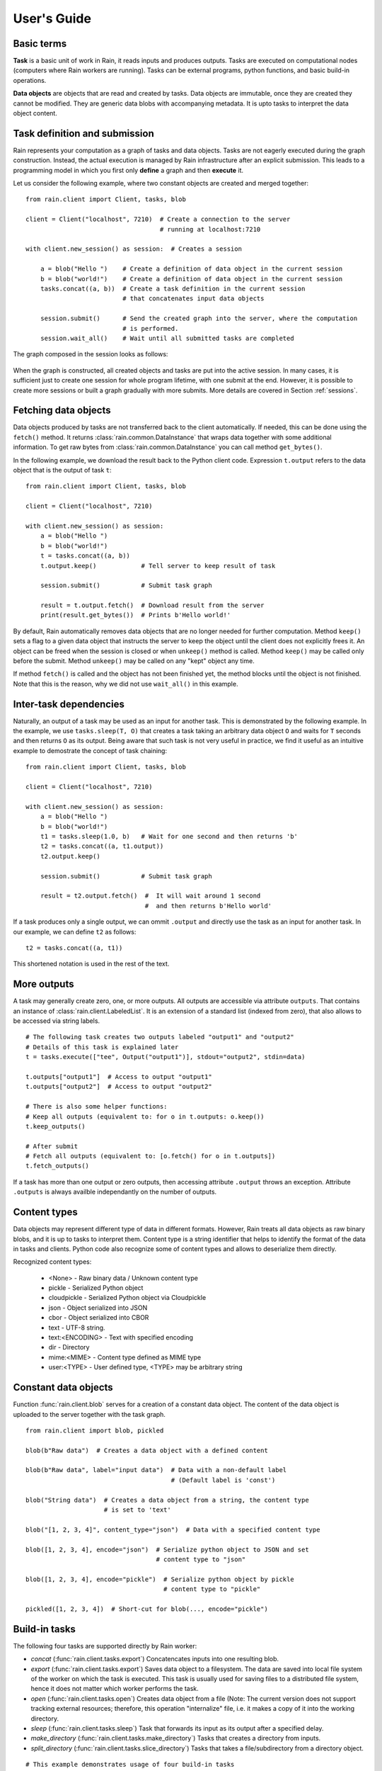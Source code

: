 
User's Guide
************

Basic terms
===========

**Task** is a basic unit of work in Rain, it reads inputs and produces outputs.
Tasks are executed on computational nodes (computers where Rain workers are
running). Tasks can be external programs, python functions, and basic build-in
operations.

**Data objects** are objects that are read and created by tasks. Data objects
are immutable, once they are created they cannot be modified. They are generic
data blobs with accompanying metadata. It is upto tasks to interpret the data
object content.


Task definition and submission
==============================

Rain represents your computation as a graph of tasks and data objects. Tasks are
not eagerly executed during the graph construction. Instead, the actual
execution is managed by Rain infrastructure after an explicit submission. This
leads to a programming model in which you first only **define** a graph and then
**execute** it.

Let us consider the following example, where two constant objects are created
and merged together::

  from rain.client import Client, tasks, blob

  client = Client("localhost", 7210)  # Create a connection to the server
                                      # running at localhost:7210

  with client.new_session() as session:  # Creates a session

      a = blob("Hello ")    # Create a definition of data object in the current session
      b = blob("world!")    # Create a definition of data object in the current session
      tasks.concat((a, b))  # Create a task definition in the current session
                            # that concatenates input data objects

      session.submit()      # Send the created graph into the server, where the computation
                            # is performed.
      session.wait_all()    # Wait until all submitted tasks are completed

The graph composed in the session looks as follows:

.. figure:: imgs/helloworld.svg
   :alt: Example of task graph

When the graph is constructed, all created objects and tasks are put into the
active session. In many cases, it is sufficient just to create one session for
whole program lifetime, with one submit at the end. However, it is possible to
create more sessions or built a graph gradually with more submits. More details
are covered in Section :ref:`sessions`.


Fetching data objects
=====================

Data objects produced by tasks are not transferred back to the client
automatically. If needed, this can be done using the ``fetch()`` method. It
returns :class:`rain.common.DataInstance` that wraps data together with some
additional information. To get raw bytes from :class:`rain.common.DataInstance`
you can call method ``get_bytes()``.

In the following example, we download the result back to the Python client code.
Expression ``t.output`` refers to the data object that is the output of task
``t``::


  from rain.client import Client, tasks, blob

  client = Client("localhost", 7210)

  with client.new_session() as session:
      a = blob("Hello ")
      b = blob("world!")
      t = tasks.concat((a, b))
      t.output.keep()            # Tell server to keep result of task

      session.submit()           # Submit task graph

      result = t.output.fetch()  # Download result from the server
      print(result.get_bytes())  # Prints b'Hello world!'


By default, Rain automatically removes data objects that are no longer needed
for further computation. Method ``keep()`` sets a flag to a given data object
that instructs the server to keep the object until the client does not
explicitly frees it. An object can be freed when the session is closed or when
``unkeep()`` method is called. Method ``keep()`` may be called only before the
submit. Method ``unkeep()`` may be called on any "kept" object any time.

If method ``fetch()`` is called and the object has not been finished yet, the
method blocks until the object is not finished. Note that this is the reason,
why we did not use ``wait_all()`` in this example.


Inter-task dependencies
=======================

Naturally, an output of a task may be used as an input for another task. This
is demonstrated by the following example. In the example, we use
``tasks.sleep(T, O)`` that creates a task taking an arbitrary data object ``O``
and waits for ``T`` seconds and then returns ``O`` as its output. Being aware
that such task is not very useful in practice, we find it useful as an
intuitive example to demostrate the concept of task chaining::

  from rain.client import Client, tasks, blob

  client = Client("localhost", 7210)

  with client.new_session() as session:
      a = blob("Hello ")
      b = blob("world!")
      t1 = tasks.sleep(1.0, b)   # Wait for one second and then returns 'b'
      t2 = tasks.concat((a, t1.output))
      t2.output.keep()

      session.submit()           # Submit task graph

      result = t2.output.fetch()  #  It will wait around 1 second
                                  #  and then returns b'Hello world'

If a task produces only a single output, we can ommit ``.output`` and directly
use the task as an input for another task. In our example, we can define ``t2``
as follows::

  t2 = tasks.concat((a, t1))

This shortened notation is used in the rest of the text.


More outputs
============

A task may generally create zero, one, or more outputs. All outputs are
accessible via attribute ``outputs``. That contains an instance of
:class:`rain.client.LabeledList`. It is an extension of a standard list
(indexed from zero), that also allows to be accessed via string labels.

::

   # The following task creates two outputs labeled "output1" and "output2"
   # Details of this task is explained later
   t = tasks.execute(["tee", Output("output1")], stdout="output2", stdin=data)

   t.outputs["output1"]  # Access to output "output1"
   t.outputs["output2"]  # Access to output "output2"

   # There is also some helper functions:
   # Keep all outputs (equivalent to: for o in t.outputs: o.keep())
   t.keep_outputs()

   # After submit
   # Fetch all outputs (equivalent to: [o.fetch() for o in t.outputs])
   t.fetch_outputs()

If a task has more than one output or zero outputs, then accessing attribute
``.output`` throws an exception. Attribute ``.outputs`` is always availble
independantly on the number of outputs.


Content types
=============

Data objects may represent different type of data in different formats. However,
Rain treats all data objects as raw binary blobs, and it is up to tasks to
interpret them. Content type is a string identifier that helps to identify the
format of the data in tasks and clients. Python code also recognize some of
content types and allows to deserialize them directly.

Recognized content types:

  * <None> - Raw binary data / Unknown content type
  * pickle - Serialized Python object
  * cloudpickle - Serialized Python object via Cloudpickle
  * json - Object serialized into JSON
  * cbor - Object serialized into CBOR
  * text - UTF-8 string.
  * text:<ENCODING> - Text with specified encoding
  * dir - Directory
  * mime:<MIME> - Content type defined as MIME type
  * user:<TYPE> - User defined type, <TYPE> may be arbitrary string


Constant data objects
=====================

Function :func:`rain.client.blob` serves for a creation of a constant data
object. The content of the data object is uploaded to the server together with
the task graph.

::

   from rain.client import blob, pickled

   blob(b"Raw data")  # Creates a data object with a defined content

   blob(b"Raw data", label="input data")  # Data with a non-default label
                                          # (Default label is 'const')

   blob("String data")  # Creates a data object from a string, the content type
                        # is set to 'text'

   blob("[1, 2, 3, 4]", content_type="json")  # Data with a specified content type

   blob([1, 2, 3, 4], encode="json")  # Serialize python object to JSON and set
                                      # content type to "json"

   blob([1, 2, 3, 4], encode="pickle")  # Serialize python object by pickle
                                        # content type to "pickle"

   pickled([1, 2, 3, 4])  # Short-cut for blob(..., encode="pickle")


Build-in tasks
==============

The following four tasks are supported directly by Rain worker:

* *concat* (:func:`rain.client.tasks.export`) Concatencates inputs into one
  resulting blob.
* *export* (:func:`rain.client.tasks.export`) Saves data object to a filesystem.
  The data are saved into local file system of the worker on which the task is
  executed. This task is usually used for saving files to a distributed file
  system, hence it does not matter which worker performs the task.
* *open* (:func:`rain.client.tasks.open`) Creates data object from a file (Note:
  The current version does not support tracking external resources; therefore,
  this operation "internalize" file, i.e. it makes a copy of it into the working
  directory.
* *sleep* (:func:`rain.client.tasks.sleep`) Task that forwards its input as its
  output after a specified delay.
* *make_directory* (:func:`rain.client.tasks.make_directory`) Tasks that creates
  a directory from inputs.
* *split_directory* (:func:`rain.client.tasks.slice_directory`) Tasks that takes
  a file/subdirectory from a directory object.



::

  # This example demonstrates usage of four build-in tasks

  from rain.client import tasks, Client, blob


  client = Client("localhost", 7210)

  with client.new_session() as session:

      # Create tasks opening an external file
      data1 = tasks.open("/path/to/data")

      # Create a constant object
      data2 = blob("constant data")

      # Merge two objects
      merge = tasks.concat((data1, data2))

      # Sleep for 1s
      result = tasks.sleep(1, merge)

      # Write result into file
      tasks.export(result, "/path/to/result")

      session.submit()
      session.wait_all()


Running external programs
=========================

Task ``tasks.execute``
----------------------

The whole functionality is built around build-in task
:func:`rain.client.tasks.execute`. When a program is executed through
:func:`rain.client.tasks.execute`, then a new temporary directory is created.
This directory will be removed at the end of program execution. The current
working directory of the program is set to this directory.

The idea is that this directory is program's sandbox where input data objects
are mapped and files created in this directory may be moved out as new data
objects when computation completes. Therefore, in contrast with many other
workflow systems, programs in rain should not be called with absolute paths in
arguments but use relative paths (to stay in its working directory). Workers try
to avoid unnecessary data object replication in the cases when a data object is
used by multiple tasks that run on the same worker.

If the executed program terminates with a non-zero code, then tasks fails and
content of standard error output is written into the error message.

The simple example looks as follow::

  tasks.execute("sleep 1")

This creates a task with no inputs and no outputs executing program "sleep" with
argument "1". Arguments are parsed in shell-like manner.
Arguments can be also specified explicitly as a list::

  tasks.execute(("sleep",  "1"))

Command may be also interpreted by shell, if the argument ``shell=True`` is
provided::

  tasks.execute("sleep 1 && sleep 1", shell=True)


Outputs
-------

Files created during task execution or task standard output can be used as the
output of :func:`rain.cient.tasks.execute`. The following example calls program
``wget`` that downloads web page at https://github.com/ and saves it as
`index.html`. The created file is forwarded as the output of the task.

::

  from rain.client import Client, task, Output

  client = Client("localhost", 7210)

  with client.new_session() as session:
      t = tasks.execute("wget https://github.com/",
                         output_paths=[Output("index", path="index.html")])
      t.output.keep()

      session.submit()
      result = t.output.fetch().get_bytes()

The class :class:`rain.client.Output` allows to configure the outputs. The first
argument is the label of the output. The argument ``path`` sets the path to the
file used as output. It is a relative path w.r.t. the working directory of the
task. If the path is not defined, then label is used as path; e.g.
``Output("my_output")`` is equivalent to ``Output("my_output",
path="my_output")``. The Output instance can be also used for specification of
additional attributes such content type or size hint. Please see the class
documentation for more details.

If we do not want to configure the output, it is possible to use just a string
instead of instance of ``Output``. It creates the output with the same label and
path as the given string. Therefore we can create the previous task as follows::

  t = tasks.execute("wget https://github.com/", output_paths=["index.html"])

The only difference is that label of the output is now "index.html" (not
"index").

Of course, more than one output may be specified. Program ``wget`` allows to
redirect its log to a file through ``--output-file`` option::

  t = tasks.execute("wget https://github.com/ --output-file log",
                    outputs_paths=["index.html", "log"])

This creates a task with two outputs with labels "index.html" and "log". The outputs
are available using standard syntax, e.g. ``t.outputs["log"]``.

Outputs can be also passed directly as program arguments. This is a shortcut for
two actions: passing the output path as an argument and putting output into
``output_paths``. The example above can be written as follows::

  t = tasks.execute(["wget", "https://github.com/", "--output-file", Output("log")],
                    output_paths=["index.html"])

The argument ``stdout`` allows to use program's standard output::

   # Creates output from stdout labelled "stdout"
   tasks.execute("ls /", stdout=True)

   # Creates output from stdout with label "my_label"
   tasks.execute("ls /", stdout="my_label")

   # Creates output through Output object, argument 'path' is not allowed
   tasks.execute("ls /", stdout=Output("my_label"))


Inputs
------

Data objects can be mapped into the working directory of
:func:`rain.client.tasks`. The simplest case is to use a data object directly as
arguments for a program. In such case, the data object is mapped into randomly
named file and the name is placed into program arguments.

::

  from rain.client import Client, task, blob

  client = Client("localhost", 7210)

  with client.new_session() as session:
      data = blob(b"It is\nrainy day\n")

      # Maps 'data' into file XXX where is a random name and executes
      # "grep rain XXX"
      task = tasks.execute(["grep", "rain", data], stdout=True)
      task.output.keep()

      session.submit()
      print(task.output.fetch().get_bytes())  # Prints b"rainy day"

For additional settings and file name control, there is
:class:`rain.client.Input`, that is a counter-part for
:class:`rain.client.Output`. It can be used as follows::

    from rain.client import Client, task, Input

    ...

    # It executes a program "a-program" with arguments "argument1" and "myfile"
    # and while it maps dataobject in variable 'data' into file 'myfile'
    my_data = ... # A data object
    task = tasks.execute(["a-program", "argument1",
                          Input("my_label", path="myfile", dataobj=my_data)])

The argument ``input_paths`` of :func:`rain.client.tasks.execute` serves to map
a data object into file without putting its filename into the program
arguments::

  # It executes a program "a-program" with arguments "argument1"
  # and while it maps dataobject in variable 'data' into file 'myfile'
  tasks.execute(["a-program", "argument1"],
                input_paths=[Input("my_label", path="myfile", dataobj=my_data)])

The argument ``stdin`` serves to map a data object on the standard input of the
program::

  # Executes a program "a-program" with argument "argument1" while mapping
  # a data object on the standard input
  tasks.execute(["a-program", "argument1"], stdin=my_data)


Factory ``Program``
-------------------

In many cases, we need to call the same program with the same argument set.
Class :class:`rain.client.Program` serves as a factory for
:func:`rain.client.tasks.execute` for this purpose. An instance of ``Program``
can be called as a function that takes data objects; the call creates a task in
the active session.

::

  from rain.client import Client, blob, Program, Input

  rain_grep = Program(["grep", "rain", Input("my_input", path="my_file")], stdout=True)

  client = Client("localhost", 7210)

  with client.new_session() as session:
      data = blob(b"It is\nrainy day\n")

      # Creates a task that executes "grep rain my_file" where dataobject in variable
      # 'data' is mapped into <FILE>
      task = rain_grep(my_input=data)

``Program`` accepts the same arguments as ``execute``, including
``input_paths``, ``output_paths``, ``stdin``, and ``stdout``. The only
difference is that in all places where data object could be used, ``Input``
instance (without ``dataobj`` argument) has to be used, since ``Program``
defines "pattern" indepedently on a particular session.


Python tasks
============

Among build-in tasks, Rain allows to run additional types of tasks via
subworkers. Rain is shipped with Python subworker, that allows to execute
arbitrary Python code.

Decorator ``@remote``
---------------------

Decorator :func:`rain.client.remote` turns a python function into a
Rain task. Let us consider the following example::

  from rain.client import Client, remote

  @remote()
  def hello(ctx):
      return "Hello world!"

  client = Client("localhost", 7210)

  with client.new_session() as session:
      t = hello()                # Create a task
      t.output.keep()
      session.submit()
      result = t.output.fetch()
      print(result)              # Prints b'Hello world!'

The decorator changes the behavior of the decorated function in a way that
calling it no longer executes it in the client but creates a task that executes
the function in a python subworker. Worker starts and manages subworkers as
necessary, there is no need of any action from the user.

The decorated function should accept at least one argument. As the first
argument, the context of the execution is passed to the function. Context
enables some actions within the task. It is a convention to name this argument
as ``ctx``.


Inputs
------

Decorated function may take more parameters than ``ctx``; these parameters
define inputs of the task. By default, they can be arbitrary Python objects and
they are serialized via ``cloudpickle``. If the decorated function is called
with a data object, it is invokend with :class:`rain.common.DataInstance` that
contains data defined by the object::

  from rain.client import Client, remote, blob

  @remote()
  def hello(ctx, data1, data2):
      return data1 + data2.get_bytes()

  client = Client("localhost", 7210)
  with client.new_session() as s:

      # Create data object
      data = blob("Rain!")

      # Creates a task calling function 'hello' in worker
      t = hello(b"Hello ", data)

      t.output.keep()
      s.submit()
      s.wait_all()

      # Prints b'Hello Rain!"
      print(t.output.fetch().get_bytes())

In remotely executed Python code, Rain data objects are replaced with actual
data instances. All occurences of data objects are replaced, even those
encapsulated in own data structures::

  class MyClass:

      def __init__(self, my_data):
          self.my_data = my_data


   @remote()
   def my_call(ctx, input):
       # If we assume a call of this function as below,
       # we obtain an instance of MyClass where attribute 'my_data'
       # is list of instances of DataInstance
       return b""

   ...

   my_instance = MyClass([blob(b"data1"), blob(b"data2"), blob(b"data3")])
   task = my_call(my_instance)

.. note::
   It is possible to pass also generators as arguments to remote functions, and
   it works as expected. However, Rain has to include all data objects occuring
   in related expressions as task dependencies. Therefore, you may create more
   dependencies then expected. To avoid this problems, we recommend to evaluate
   generators before passing to remote functions, especiialy if it is a
   filtering kind of generator.

All metadata of data objects (including content type) are passed to the data
instances occuring in remote functions. Therefore, it is possible to call method
``load()`` on data instances to deserialize objects according to their content
types::

   @remote()
   def fn1(ctx, data):
       # Load according content type. Throws an error if content type is not provided
       loaded_data = data.load()
       ...

   # Automatically call load() on specific argument
   @remote(inputs={"data": Input(load=True)})
   def fn2(ctx, data):
       ....

   # Automatically call load() on all arguments
   @remote(auto_load=True)
   def fn3(ctx, data):
       ....

   # Example of calling:
   data = blob([1,2,3,4], encode="json")
   fn1(data)

The second case uses :class:`rain.common.Input` to configure individual
parameters. It can be also used for additional configurations, like data-object
size hints for Rain scheduler, or content type specification::

   # The following function asks for a dataobject with content type "json" as
   # its argument. If the function is called the following happens:
   # 1) If the input dataobject has content type "json", it is passed as it is
   # 2) If the input dataobject has no content type (None), then content type "json"
        is set as the object content type
   # 3) If the input dataobject has content type different from "json", the task fails

   @remote(inputs={"data": Input(content_type="json")})
   def fn1(ctx, data):
       pass


Outputs
-------

By default, it is expected that a remote function returns one data object. It
may return an instance of ``bytes`` or ``str`` that will be used as content of
the resulting data object. If an instance of bytes is returned then the content
type of resulting object is ``None``, if a string is returned then the content
type is set to "text". A remote function may also return a data instance, when
you want to set additional attributes of data object. More outputs may be
configured via ``outputs`` attribute of remote::

    @remote()
    def fn1(ctx):
        return b"Returning bytes"

    @remote()
    def fn2(ctx):
        return "Returning string"

    # Configuring more unlabaled outputs
    @remote(outputs=3)
    def fn3(ctx):
        (b"data1", b"data2", b"data3")

    # No output
    @remote(outputs=0)
    def fn4(ctx):
         pass

    # Configuring labeled outputs
    @remote(outputs=("label1", "label2"))
    def fn5(ctx):
         return {"label1": b"data1", "label2": b"data2"}

    # Set content types of resulting objects
    @remote(outputs=(Output(content_type="json"), Output(content_type="json"))
    def fn6(ctx):
        return ("[1, 2, 3]", "{'x': 123}")

    # Automatically encode resulting objects
    @remote(outputs=(Output(encode="pickle"), Output(encode="json"))
    def fn7(ctx):
        return ([1, 2, 3], {"x": 123})


Debug stream
------------

Method ``debug`` on the context allows to write messages into debug stream that
can be found in task attribute "debug" and it is also part of an error message
when the task fails.

::

    @remote()
    def remote_fn(ctx):
        a = 11
        b = a + 10
        ctx.debug("Variable a = {}", a)
        ctx.debug("Variable b = {}", b)
        raise Exception("Error occured!")

    # When this task is executed, you get the following error message:
    #
    # Exception: Error occured!
    #
    # Debug:
    # Variable a = 11
    # Variable b = 21


Type hints
----------

If you are using sufficiently new Python (>=3.5), you can use type hints
to define outputs and inputs, e.g.::

    @remote
    def test1(ctx, a : Input(content_type="json")) -> Output(encode='pickle', label='test_pickle');
        pass


Resources
=========

In the current version, the only resource that can be configured is the number
of cpus. This following example shows how to request a a specific number of
cpus for a task::

  # Reserve 4 CPUs for execution of a program
  tasks.execute("a-parallel-program", cpus=4)

  # Resere 4 CPUs for a Python task
  @remote(cpus=4)
  def myfunction(ctx):
      pass


Attributes
==========

Each task and data object has an assigned *attributes* a dictionary of JSON
serializable values. Some attributes are set when task/object is created, some
are added when object is computed or finished. When an object/task is finished,
attributes are no longer changed.

A client may ask for attributes of any task/object as long as session is open;
"keep" flag is not necessary. Attributes are not updated automatically,
``fetch()`` or ``update()`` has to be called to update attributes.

::

    with client.new_session() as s:
        task = tasks.execute("sleep 1")
        s.submit()

        s.wait_all()

        # Download recent attributes
        task.update()

        # Print name of worker where task was executed
        print(task.attributes["info"]["worker"])

TODO: List of build-in attributes

Users are allowed to store arbitrary information under keys "user_spec" and "user_info".
The former serves for task configuration, the latter serves for information generated
during task execution.

::

    @remote()
    def attr_demo(ctx):
       # read user defined attributes
       spec = ctx.attributes["user_spec"]

       # setup new "user_info" attribute
       ctx.attributes["user_info"] = [1, 2, spec]
       return b"Result"

    with client.new_session() as session:
        task = attr_demo()
        task.attributes["user_spec"] = "mystring"
        session.submit()
        session.wait_all()
        task.update()

        # prints: [1, 2, "mystring"]
        print(tasks.attributes["user_info"])


Waiting for object(s) and task(s)
=================================

Waiting for a completion of a single task/object is done using the ``wait()``
method directly on awaited task or data object. Multiple tasks/objects can be
awaited at once using the ``wait`` method with a set of tasks/obejcts on
session::


  with client.new_session() as session:
      a = blob("Hello world")
      t1 = tasks.sleep(1.0, a)
      t2 = tasks.sleep(2.0, a)
      session.submit()

      t1.wait()  # This blocks until t1 is finished, independently of t2
      t2.output.wait()  # Waits until a data object is not finished

      # The same as two lines above, but since we are doing it at once, it is
      # slightly more efficient
      session.wait([t1, t2.output])


.. note::

  Note that in the case of ``wait()`` (in contrast with ``fetch()``), object
  does not have to be marked as "kept".


Directories
===========

Rain allows to use directories in similar way to blobs. Rain allows to create
directory data objects that can be passed to ``tasks.execute()``, remote python
code, and other places without any differences. There are only two specific
features:

  - If a directory dataobject is mapped to a file system it is mapped as directory
    (not as a file as in the case of blobs).
  - If a directory is viewed as raw bytes (e.g. method ``get_bytes`` on data instance), tar file is returned.

::

   from rain import

   from rain.client import Client, tasks, blob, Output, directory

   client = Client("localhost", 7210)

   with client.new_session() as session:

       # Creates a directory object from client's local file system
       # Recursively collects all files and directories in /path/to/dir
       d = directory("/path/to/dir")

       # Create blob data objects
       data1 = blob(b"12345")
       data2 = blob(b"67890")

       # Task that creates a directory from data objects
       d2 = tasks.make_directory(tasks.make_directory([
            ("myfile.txt", data1),  # Map 'data1' as file 'myfile.txt' into directory
            ("adir", d),  # Map directory 'd' as subdir named 'adir'
            ("a/deep/path/x", data2),  # Map 'data2' as a file 'x'; all subdirs on path is created
       ])

       # Task taking a file from a directory data object
       d3 = tasks.slice_directory(d2, "a/deep/path/x")

       # Task taking a directory from a directory data object
       d3 = tasks.slice_directory(d2, "a/deep", content_type="dir")

       # Taking directory as outpout of task.execute
       tasks.execute("git clone https://github.com/substantic/rain",
                     output_paths=[Output("rain", content_type="dir")])


.. _sessions:

Sessions
========

Overview
--------

The client allows to create one or more sessions. Sessions are the environment
scopes where application create task graphs and submit them into the server.
Sessions follows the following rules:

  * Each client may manage multiple sessions. Tasks and data object in different
    sessions are independent and they may be executed simultaneously.

  * If a client disconnects, all sessions created by the client are terminated,
    i.e. running tasks are stopped and data objects are removed.
    (Persistent sessions are not supported in the current version)

  * If any task in a session fails, the session is labeled as failed, and all
    running tasks in the session are stopped. Any access to tasks/objects in the
    session will throw an exception containing error that caused the problem.
    Destroying the session is the only operation that does not throw the exception.
    Other sessions are not affected.


Active session
--------------

Rain client maintains a global stack of sessions and ``with`` block moves a
session on the top of the stack and removes it from the stack when the block
ends. The session on the top of the stack is called *active* session. The
following example demonstrates when a session is active::

  from rain.client import Client, tasks, blob

  client = Client("localhost", 7210)

  # no session is active
  with client.new_session() as a:

      # 'a' is active

      with client.new_session() as b:
          # 'b' is active
          pass

      # 'b' is closed and 'a' is active again

  # 'a' is closed and no session is active

Tasks and data objects are always created within the scope of active session.

.. note::

   Which session is active is always a local information that only influences
   tasks and data objects creation. This information is not propagated to the
   server. Submitted tasks are running regardless the session is active or not.


Closing session
---------------

Session may be closed manually by calling method ``close()``, dropping the
client connection or leaving ``with`` block. To suppress the last named
behavior you can use the ``bind_only()`` method as follows::

  session = client.new_session()

  with session.bind_only():
      # 'session' is active
      pass

  # 'session' is not active here; however it is NOT closed

Once a session is closed, it is pernamently removed from the session stack and
cannot be reused again.

.. note::

  The server holds tasks' and objects' metadata (e.g. performance information) as
  long as a session is alive. If you use a long living client with many sessions,
  sessions should be closed as soon as they are not needed.


Multiple submits
----------------

The task graph does not have to be submmited at once; multiple submmits may
occur during the lifetime of a session. Data objects from previous submits
may be used while constructing a new new submit, the only condition is that
they have to be marked as "kept" explicitly.

::

   with client.new_session() as session:
      a = blob("Hello world")
      t1 = tasks.sleep(1.0, a)
      t1.output.keep()

      session.submit()  # First submit

      t2 = tasks.sleep(1.0, t1.output)

      session.submit()  # Second submit
      session.wait_all()  # Wait until everything is finished

      t3 = tasks.sleep(1.0, t1.output)

      session.submit()  # This submit
      session.wait_all()  # Wait again until everything is finished

Let us remind that method ``wait_all()`` waits until all currently running task
are finished, regardless in which submit they arrived to the server.
